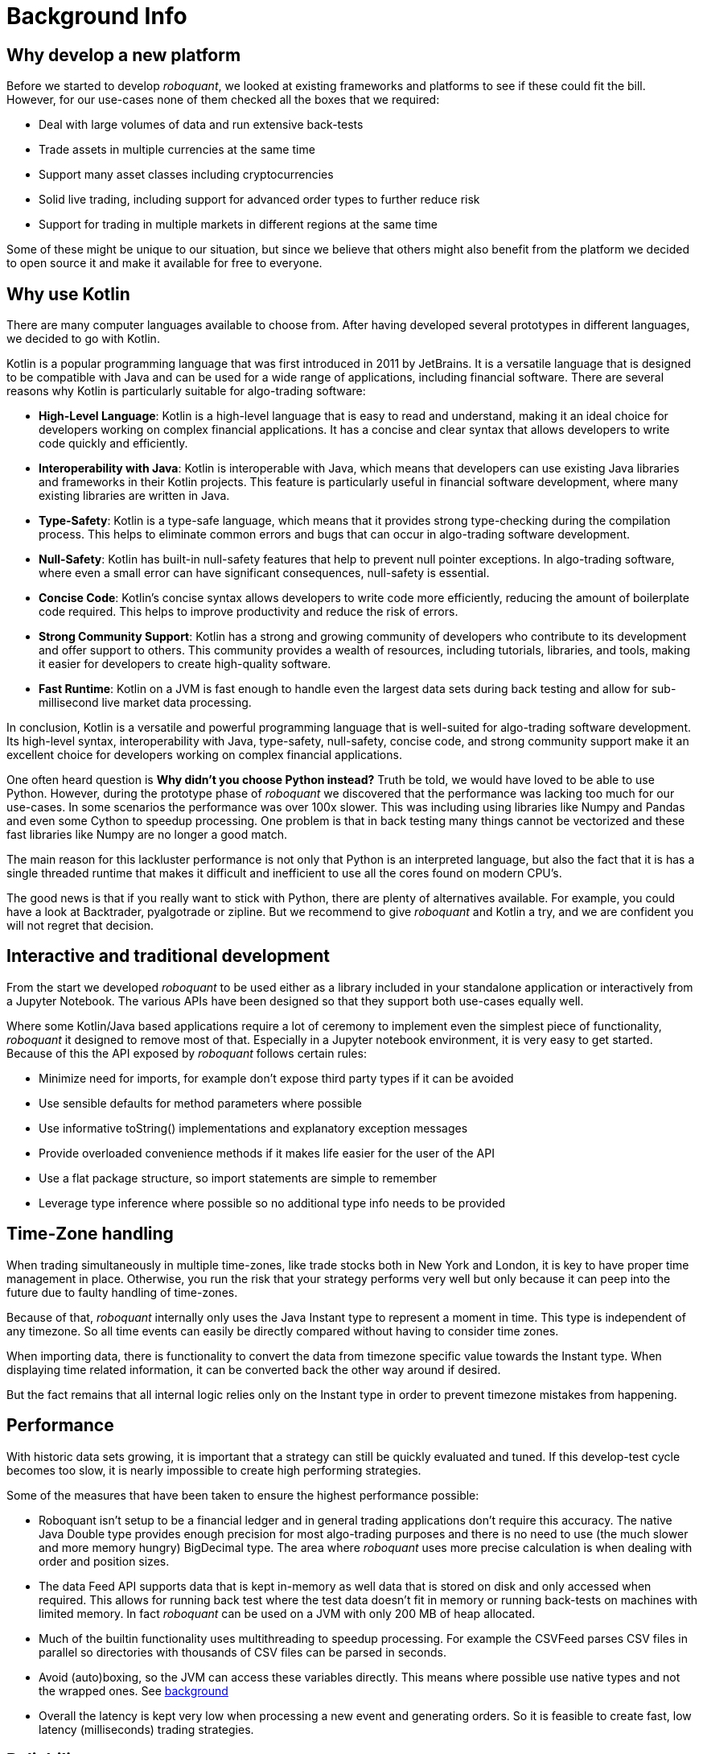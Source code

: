 = Background Info
:jbake-type: doc
:icons: font
:jbake-date: 2020-12-01

== Why develop a new platform
Before we started to develop _roboquant_, we looked at existing frameworks and platforms to see if these could fit the bill. However, for our use-cases none of them checked all the boxes that we required:

* Deal with large volumes of data and run extensive back-tests
* Trade assets in multiple currencies at the same time
* Support many asset classes including cryptocurrencies
* Solid live trading, including support for advanced order types to further reduce risk
* Support for trading in multiple markets in different regions at the same time

Some of these might be unique to our situation, but since we believe that others might also benefit from the platform we decided to open source it and make it available for free to everyone.

== Why use Kotlin
There are many computer languages available to choose from. After having developed several prototypes in different languages, we decided to go with Kotlin.

Kotlin is a popular programming language that was first introduced in 2011 by JetBrains. It is a versatile language that is designed to be compatible with Java and can be used for a wide range of applications, including financial software. There are several reasons why Kotlin is particularly suitable for algo-trading software:

* *High-Level Language*: Kotlin is a high-level language that is easy to read and understand, making it an ideal choice for developers working on complex financial applications. It has a concise and clear syntax that allows developers to write code quickly and efficiently.
* *Interoperability with Java*: Kotlin is interoperable with Java, which means that developers can use existing Java libraries and frameworks in their Kotlin projects. This feature is particularly useful in financial software development, where many existing libraries are written in Java.
* *Type-Safety*: Kotlin is a type-safe language, which means that it provides strong type-checking during the compilation process. This helps to eliminate common errors and bugs that can occur in algo-trading software development.
* *Null-Safety*: Kotlin has built-in null-safety features that help to prevent null pointer exceptions. In algo-trading software, where even a small error can have significant consequences, null-safety is essential.
* *Concise Code*: Kotlin's concise syntax allows developers to write code more efficiently, reducing the amount of boilerplate code required. This helps to improve productivity and reduce the risk of errors.
* *Strong Community Support*: Kotlin has a strong and growing community of developers who contribute to its development and offer support to others. This community provides a wealth of resources, including tutorials, libraries, and tools, making it easier for developers to create high-quality software.
* *Fast Runtime*: Kotlin on a JVM is fast enough to handle even the largest data sets during back testing and allow for sub-millisecond live market data processing.

In conclusion, Kotlin is a versatile and powerful programming language that is well-suited for algo-trading software development. Its high-level syntax, interoperability with Java, type-safety, null-safety, concise code, and strong community support make it an excellent choice for developers working on complex financial applications.

One often heard question is *Why didn't you choose Python instead?* Truth be told, we would have loved to be able to use Python. However, during the prototype phase of _roboquant_ we discovered that the performance was lacking too much for our use-cases. In some scenarios the performance was over 100x slower. This was including using libraries like Numpy and Pandas and even some Cython to speedup processing. One problem is that in back testing many things cannot be vectorized and these fast libraries like Numpy are no longer a good match.

The main reason for this lackluster performance is not only that Python is an interpreted language, but also the fact that it is has a single threaded runtime that makes it difficult and inefficient to use all the cores found on modern CPU's.

The good news is that if you really want to stick with Python, there are plenty of alternatives available. For example, you could have a look at Backtrader, pyalgotrade or zipline. But we recommend to give _roboquant_ and Kotlin a try, and we are confident you will not regret that decision.

== Interactive and traditional development
From the start we developed _roboquant_ to be used either as a library included in your standalone application or interactively from a Jupyter Notebook. The various APIs have been designed so that they support both use-cases equally well.

Where some Kotlin/Java based applications require a lot of ceremony to implement even the simplest piece of functionality, _roboquant_ it designed to remove most of that. Especially in a Jupyter notebook environment, it is very easy to get started. Because of this the API exposed by _roboquant_ follows certain rules:

* Minimize need for imports, for example don't expose third party types if it can be avoided
* Use sensible defaults for method parameters where possible
* Use informative toString() implementations and explanatory exception messages
* Provide overloaded convenience methods if it makes life easier for the user of the API
* Use a flat package structure, so import statements are simple to remember
* Leverage type inference where possible so no additional type info needs to be provided

== Time-Zone handling
When trading simultaneously in multiple time-zones, like trade stocks both in New York and London, it is key to have proper time management in place. Otherwise, you run the risk that your strategy performs very well but only because it can peep into the future due to faulty handling of time-zones.

Because of that, _roboquant_ internally only uses the Java Instant type to represent a moment in time. This type is independent of any timezone. So all time events can easily be directly compared without having to consider time zones.

When importing data, there is functionality to convert the data from timezone specific value towards the Instant type. When displaying time related information, it can be converted back the other way around if desired.

But the fact remains that all internal logic relies only on the Instant type in order to prevent timezone mistakes from happening.

== Performance
With historic data sets growing, it is important that a strategy can still be quickly evaluated and tuned. If this develop-test cycle becomes too slow, it is nearly impossible to create high performing strategies.

Some of the measures that have been taken to ensure the highest performance possible:

* Roboquant isn't setup to be a financial ledger and in general trading applications don't require this accuracy. The native Java Double type provides enough precision for most algo-trading purposes and there is no need to use (the much slower and more memory hungry) BigDecimal type. The area where _roboquant_ uses more precise calculation is when dealing with order and position sizes.

* The data Feed API supports data that is kept in-memory as well data that is stored on disk and only accessed when required. This allows for running back test where the test data doesn't fit in memory or running back-tests on machines with limited memory. In fact _roboquant_ can be used on a JVM with only 200 MB of heap allocated.

* Much of the builtin functionality uses multithreading to speedup processing. For example the CSVFeed parses CSV files in parallel so directories with thousands of CSV files can be parsed in seconds.

* Avoid (auto)boxing, so the JVM can access these variables directly. This means where possible use native types and not the wrapped ones. See https://docs.oracle.com/javase/1.5.0/docs/guide/language/autoboxing.html[background^]

* Overall the latency is kept very low when processing a new event and generating orders. So it is feasible to create fast, low latency (milliseconds) trading strategies.


== Reliability
Even more important than performance, is reliability when it comes to trading software. So _roboquant_ takes several quality assurance measures in order to catch as many bugs as possible before the software is released:

* Type and null checks where possible to leverage the compiler to identify possible mistakes
* Good unit test suite with more than 300 unit tests that covers most of the code base (> 90%)
* Using several code analysis tools: Detekt, Sonarcloud.io and CheckMarx (IntelliJ IDEA builtin).
* Extensive error logging to alert possible issues, including data quality
* Immutable data classes (when appropriate)
* Assert/requires to validate input parameters
* Proven third party libraries

== Why an event-driven approach?
Event-driven software is a paradigm in which the flow of the application is determined by events such as user actions, sensor outputs, or message passing from other programs. In the case of algo-trading, these actions are often price actions that happen in the financial markets.

Event-driven algo-trading platforms provide several advantages over a vectorised approach:

* Reuse - _roboquant_ uses the same event-driven approach for all xref:four_stages.adoc[4 stages] of developing trading strategies, ensuring minimal friction when moving from one stage to the next.

* Avoid Lookahead bias - With event-driven back-tests, it is unlikely that the strategy will actually peep into the future since at the time of making any decision in the code, the future data is not yet available. In fact, within _roboquant_ the simulated broker is guaranteed to see pricing information before your strategy does.

* Robustness - Live trading is by definition event-driven. So by using the same approach during back testing, it ensures you got have to address use-cases that otherwise wouldn't show up until it is too late.

Although event-driven systems come with the above benefits, they traditionally suffer from two disadvantages over simpler vectorised systems:

. They are more complex to implement and test. That is why using platform like _roboquant_ makes a lot of sense, since much of the heavy lifting is done by the platform.

. They can be slower to execute compared to a vectorised system. But by using Kotlin and a highly optimized execution engine, _roboquant_ is actually faster than other algo-trading platforms.

To find out more about how Events and Actions are implemented in _roboquant_, check out the documentation on xref:../tutorial/feed.adoc[feeds].